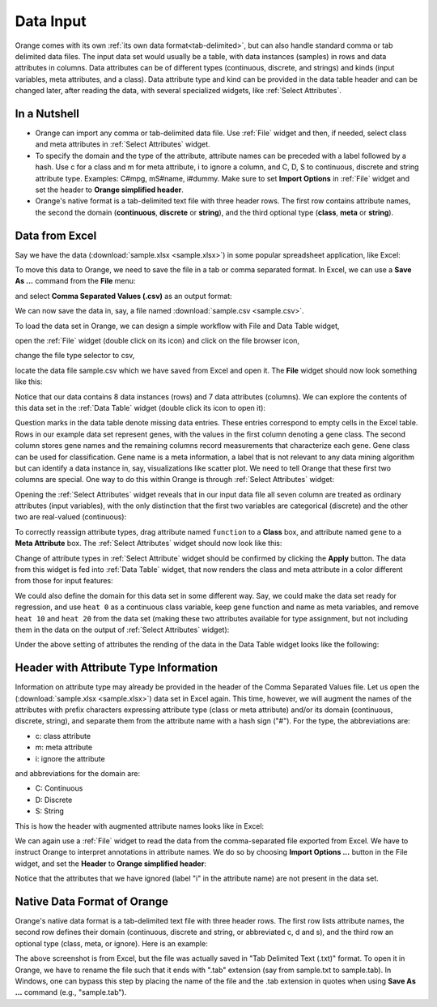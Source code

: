 Data Input
==========

Orange comes with its own
:ref:`its own data format<tab-delimited>`, but can also handle standard
comma or tab delimited data files. The input data set would usually be a
table, with data instances (samples) in rows and data attributes in columns.
Data attributes can be of different types
(continuous, discrete, and strings) and kinds (input variables, meta
attributes, and a class). Data attribute type and kind can be provided in
the data table header and can be changed later, after reading the data,
with several specialized widgets, like :ref:`Select Attributes`.

In a Nutshell
-------------

- Orange can import any comma or tab-delimited data file. Use :ref:`File` widget
  and then, if needed, select class and meta attributes
  in :ref:`Select Attributes` widget.

- To specify the domain and the type of the attribute, attribute names can
  be preceded with a label followed by a hash. Use c for a class and m for
  meta attribute, i to ignore a column, and C, D, S to continuous, discrete
  and string attribute type. Examples: C#mpg, mS#name, i#dummy. Make sure
  to set **Import Options** in :ref:`File` widget and set the header to
  **Orange simplified header**.

- Orange's native format is a tab-delimited text file with three header rows.
  The first row contains attribute names, the second the domain
  (**continuous**,
  **discrete** or **string**), and the third optional type
  (**class**, **meta** or **string**).

Data from Excel
---------------

Say we have the data (:download:`sample.xlsx <sample.xlsx>`) in some popular
spreadsheet application, like Excel:

.. image:: spreadsheet.png
   :scale: 80%

To move this data to Orange, we need to save the file in a tab or comma
separated format. In Excel, we can use a **Save As ...**
command from the **File** menu:

.. image:: save-as.png
   :scale: 80%

and select **Comma Separated Values (.csv)** as an output format:

.. image:: save-as-csv.png
   :scale: 80%

We can now save the data in, say, a file named
:download:`sample.csv <sample.csv>`.

To load the data set in Orange,
we can design a simple workflow with File and Data Table widget,

.. image:: file-data-table-workflow.png
   :scale: 80%

open the :ref:`File` widget (double click on its icon) and click
on the file browser icon,

.. image:: file-browser-icon.png
   :scale: 80%

change the file type selector to csv,

.. image:: csv-selector.png
   :scale: 80%

locate the data file sample.csv which we have saved from Excel
and open it. The **File** widget should now look something like this:

.. image:: file-widget.png
   :scale: 80%

Notice that our data contains 8 data instances (rows) and 7 data
attributes (columns). We can explore the contents of this data set
in the :ref:`Data Table` widget (double click its icon to open it):

.. image:: data-table-widget.png
   :scale: 80%

Question marks in the data table denote missing data entries. These
entries correspond to empty cells in the Excel table. Rows in our example
data set
represent genes, with the values in the first column denoting a gene class.
The second column stores gene names and the remaining columns record
measurements that characterize each gene. Gene class can be used
for classification. Gene name is a meta information, a label that is not
relevant to any data mining algorithm but can identify a data instance in, say,
visualizations like scatter plot. We need to tell Orange that these first two
columns are special. One way to do this within Orange is through
:ref:`Select Attributes` widget:

.. image:: select-attributes-schema.png
   :scale: 80%

Opening the :ref:`Select Attributes` widget reveals that in our input data file
all seven column are treated as ordinary attributes (input variables), with the
only distinction that the first two variables are categorical (discrete)
and the other two are real-valued (continuous):

.. image:: select-attributes-start.png
   :scale: 80%

To correctly reassign attribute types, drag attribute named ``function`` to
a **Class** box, and attribute named ``gene`` to a **Meta Attribute** box.
The :ref:`Select Attributes` widget should now look like this:

.. image:: select-attributes-reassigned.png
   :scale: 80%

Change of attribute types in :ref:`Select Attribute` widget should be confirmed by
clicking the **Apply** button. The data from this widget is fed into
:ref:`Data Table`
widget, that now renders the class and meta attribute in a color different
from those for input features:

.. image:: data-table-with-class.png
   :scale: 80%

We could also define the domain for this data set in some different way. Say,
we could make the data set ready for regression, and use ``heat 0`` as
a continuous class variable,
keep gene function and name as meta variables, and remove
``heat 10`` and ``heat 20`` from the data set (making these two attributes
available for type assignment, but not including them in the data on the output
of :ref:`Select Attributes` widget):

.. image:: select-attributes-regression.png
   :scale: 80%

Under the above setting of attributes the rending of the data in the Data Table
widget looks like the following:

.. image:: data-table-regression.png
   :scale: 80%

Header with Attribute Type Information
--------------------------------------

Information on attribute type may already be provided in the header of the
Comma Separated Values file. Let us open the
(:download:`sample.xlsx <sample.xlsx>`) data set in Excel again. This time,
however, we will augment the names of the attributes with prefix characters
expressing attribute type (class or meta attribute) and/or its domain
(continuous, discrete, string), and separate them from the attribute name
with a hash sign ("#"). For the type, the abbreviations are:

- c: class attribute
- m: meta attribute
- i: ignore the attribute

and abbreviations for the domain are:

- C: Continuous
- D: Discrete
- S: String

This is how the header with augmented attribute names looks like in Excel:

.. image:: spreadsheet-simple-head.png
   :scale: 80%

We can again use a :ref:`File` widget to read the data from
the comma-separated file
exported from Excel. We have to instruct Orange to interpret annotations in
attribute names. We do so by choosing **Import Options ...** button in the File
widget, and set the **Header** to **Orange simplified header**:

.. image:: file-widget-simplified-header.png
   :scale: 80%

Notice that the attributes that we have ignored (label "i" in the attribute
name) are not present in the data set.

Native Data Format of Orange
----------------------------

Orange's native data format is a tab-delimited text file with three header
rows. The first row lists attribute names, the second row defines
their domain (continuous, discrete and string, or abbreviated c, d and s),
and the third row an optional type (class, meta, or ignore). Here is an
example:

.. image:: excel-with-tab.png
   :scale: 80%

The above screenshot is from Excel, but the file was actually saved in
"Tab Delimited Text (.txt)" format. To open it in Orange, we have to rename
the file such that it ends with ".tab" extension (say from sample.txt to
sample.tab). In Windows, one can bypass this step
by placing the name of the file and the .tab extension in quotes when using
**Save As ...** command (e.g., "sample.tab").
